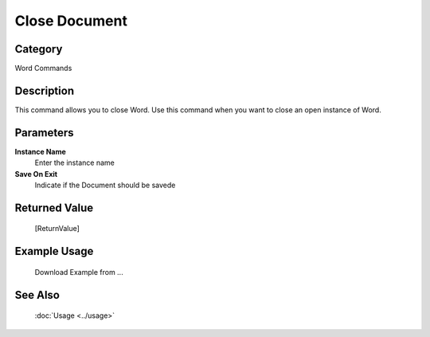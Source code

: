 Close Document
==============

Category
--------
Word Commands

Description
-----------

This command allows you to close Word. Use this command when you want to close an open instance of Word.

Parameters
----------

**Instance Name**
	Enter the instance name

**Save On Exit**
	Indicate if the Document should be savede



Returned Value
--------------
	[ReturnValue]

Example Usage
-------------

	Download Example from ...

See Also
--------
	:doc:`Usage <../usage>`
	
